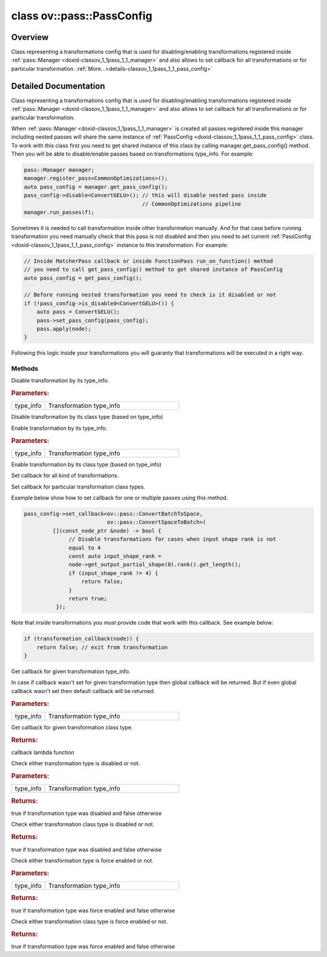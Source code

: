 .. index:: pair: class; ov::pass::PassConfig
.. _doxid-classov_1_1pass_1_1_pass_config:

class ov::pass::PassConfig
==========================



Overview
~~~~~~~~

Class representing a transformations config that is used for disabling/enabling transformations registered inside :ref:`pass::Manager <doxid-classov_1_1pass_1_1_manager>` and also allows to set callback for all transformations or for particular transformation. :ref:`More...<details-classov_1_1pass_1_1_pass_config>`


.. ref-code-block:: cpp
	:class: doxyrest-overview-code-block

	#include <pass_config.hpp>
	
	class PassConfig
	{
	public:
		// methods
	
		void :ref:`disable<doxid-classov_1_1pass_1_1_pass_config_1a7c12a2223af7725477eb08fc17fb8b0d>`(const :ref:`DiscreteTypeInfo<doxid-structov_1_1_discrete_type_info>`& type_info);
	
		template <
			class T,
			typename std::enable_if<!ngraph::HasTypeInfoMember<T>::value, bool>::type = true
			>
		void :ref:`disable<doxid-classov_1_1pass_1_1_pass_config_1a21d4e6aa1832339360a654b8ed690481>`();
	
		void :ref:`enable<doxid-classov_1_1pass_1_1_pass_config_1ac95c582a2e8417abf241d03d86f697db>`(const :ref:`DiscreteTypeInfo<doxid-structov_1_1_discrete_type_info>`& type_info);
	
		template <
			class T,
			typename std::enable_if<!ngraph::HasTypeInfoMember<T>::value, bool>::type = true
			>
		void :ref:`enable<doxid-classov_1_1pass_1_1_pass_config_1a0f0f9a4570ec1222ce7ef41422c499c5>`();
	
		void :ref:`set_callback<doxid-classov_1_1pass_1_1_pass_config_1a8905ae9f43e0b09d3f370f0bee9a3ccb>`(const :ref:`param_callback<doxid-namespaceov_1_1pass_1a0628acbe84362598648bb66624d4db5c>`& callback);
	
		template <typename... Args>
		std::enable_if<sizeof...(Args)==0>::type :target:`set_callback<doxid-classov_1_1pass_1_1_pass_config_1a81ac0f0ee4ddbdc7907cc92410105ef0>`(const :ref:`param_callback<doxid-namespaceov_1_1pass_1a0628acbe84362598648bb66624d4db5c>`& callback);
	
		template <
			typename T,
			class... Args,
			typename std::enable_if<!ngraph::HasTypeInfoMember<T>::value, bool>::type = true
			>
		void :ref:`set_callback<doxid-classov_1_1pass_1_1_pass_config_1a297f189f84de82b1e0c2448ab697f4df>`(const :ref:`param_callback<doxid-namespaceov_1_1pass_1a0628acbe84362598648bb66624d4db5c>`& callback);
	
		:ref:`param_callback<doxid-namespaceov_1_1pass_1a0628acbe84362598648bb66624d4db5c>` :ref:`get_callback<doxid-classov_1_1pass_1_1_pass_config_1af32c584827740dad7b96ea3d3872cb0a>`(const :ref:`DiscreteTypeInfo<doxid-structov_1_1_discrete_type_info>`& type_info) const;
	
		template <
			class T,
			typename std::enable_if<ngraph::HasTypeInfoMember<T>::value, bool>::type = true
			>
		:ref:`param_callback<doxid-namespaceov_1_1pass_1a0628acbe84362598648bb66624d4db5c>` :ref:`get_callback<doxid-classov_1_1pass_1_1_pass_config_1a3e2527f427c34903afedf35c0e81cce9>`() const;
	
		bool :ref:`is_disabled<doxid-classov_1_1pass_1_1_pass_config_1a31818182bac8be9d5d323cbb884b0684>`(const :ref:`DiscreteTypeInfo<doxid-structov_1_1_discrete_type_info>`& type_info) const;
	
		template <
			class T,
			typename std::enable_if<ngraph::HasTypeInfoMember<T>::value, bool>::type = true
			>
		bool :ref:`is_disabled<doxid-classov_1_1pass_1_1_pass_config_1a9cb080488263648fe066c9cbed488f84>`() const;
	
		bool :ref:`is_enabled<doxid-classov_1_1pass_1_1_pass_config_1aa416e5d2b20aa3afe104c74ec39d8521>`(const :ref:`DiscreteTypeInfo<doxid-structov_1_1_discrete_type_info>`& type_info) const;
	
		template <
			class T,
			typename std::enable_if<ngraph::HasTypeInfoMember<T>::value, bool>::type = true
			>
		bool :ref:`is_enabled<doxid-classov_1_1pass_1_1_pass_config_1a1780d39192f1e5d5b08c3b8f98ddd292>`() const;
	
		void :target:`add_disabled_passes<doxid-classov_1_1pass_1_1_pass_config_1a5ac8d28c1553feba480cafc360dd2ae4>`(const PassConfig& rhs);
	};
.. _details-classov_1_1pass_1_1_pass_config:

Detailed Documentation
~~~~~~~~~~~~~~~~~~~~~~

Class representing a transformations config that is used for disabling/enabling transformations registered inside :ref:`pass::Manager <doxid-classov_1_1pass_1_1_manager>` and also allows to set callback for all transformations or for particular transformation.

When :ref:`pass::Manager <doxid-classov_1_1pass_1_1_manager>` is created all passes registered inside this manager including nested passes will share the same instance of :ref:`PassConfig <doxid-classov_1_1pass_1_1_pass_config>` class. To work with this class first you need to get shared instance of this class by calling manager.get_pass_config() method. Then you will be able to disable/enable passes based on transformations type_info. For example:

.. code-block:: cpp

	pass::Manager manager;
	manager.register_pass<CommonOptimizations>();
	auto pass_config = manager.get_pass_config();
	pass_config->disable<ConvertGELU>(); // this will disable nested pass inside
	                                     // CommonOptimizations pipeline
	manager.run_passes(f);

Sometimes it is needed to call transformation inside other transformation manually. And for that case before running transformation you need manually check that this pass is not disabled and then you need to set current :ref:`PassConfig <doxid-classov_1_1pass_1_1_pass_config>` instance to this transformation. For example:

.. code-block:: cpp

	// Inside MatcherPass callback or inside FunctionPass run_on_function() method
	// you need to call get_pass_config() method to get shared instance of PassConfig
	auto pass_config = get_pass_config();
	
	// Before running nested transformation you need to check is it disabled or not
	if (!pass_config->is_disabled<ConvertGELU>()) {
	    auto pass = ConvertGELU();
	    pass->set_pass_config(pass_config);
	    pass.apply(node);
	}

Following this logic inside your transformations you will guaranty that transformations will be executed in a right way.

Methods
-------

.. _doxid-classov_1_1pass_1_1_pass_config_1a7c12a2223af7725477eb08fc17fb8b0d:
.. index:: pair: function; disable

.. ref-code-block:: cpp
	:class: doxyrest-title-code-block

	void disable(const :ref:`DiscreteTypeInfo<doxid-structov_1_1_discrete_type_info>`& type_info)

Disable transformation by its type_info.



.. rubric:: Parameters:

.. list-table::
	:widths: 20 80

	*
		- type_info

		- Transformation type_info

.. _doxid-classov_1_1pass_1_1_pass_config_1a21d4e6aa1832339360a654b8ed690481:
.. index:: pair: function; disable

.. ref-code-block:: cpp
	:class: doxyrest-title-code-block

	template <
		class T,
		typename std::enable_if<!ngraph::HasTypeInfoMember<T>::value, bool>::type = true
		>
	void disable()

Disable transformation by its class type (based on type_info)

.. _doxid-classov_1_1pass_1_1_pass_config_1ac95c582a2e8417abf241d03d86f697db:
.. index:: pair: function; enable

.. ref-code-block:: cpp
	:class: doxyrest-title-code-block

	void enable(const :ref:`DiscreteTypeInfo<doxid-structov_1_1_discrete_type_info>`& type_info)

Enable transformation by its type_info.



.. rubric:: Parameters:

.. list-table::
	:widths: 20 80

	*
		- type_info

		- Transformation type_info

.. _doxid-classov_1_1pass_1_1_pass_config_1a0f0f9a4570ec1222ce7ef41422c499c5:
.. index:: pair: function; enable

.. ref-code-block:: cpp
	:class: doxyrest-title-code-block

	template <
		class T,
		typename std::enable_if<!ngraph::HasTypeInfoMember<T>::value, bool>::type = true
		>
	void enable()

Enable transformation by its class type (based on type_info)

.. _doxid-classov_1_1pass_1_1_pass_config_1a8905ae9f43e0b09d3f370f0bee9a3ccb:
.. index:: pair: function; set_callback

.. ref-code-block:: cpp
	:class: doxyrest-title-code-block

	void set_callback(const :ref:`param_callback<doxid-namespaceov_1_1pass_1a0628acbe84362598648bb66624d4db5c>`& callback)

Set callback for all kind of transformations.

.. _doxid-classov_1_1pass_1_1_pass_config_1a297f189f84de82b1e0c2448ab697f4df:
.. index:: pair: function; set_callback

.. ref-code-block:: cpp
	:class: doxyrest-title-code-block

	template <
		typename T,
		class... Args,
		typename std::enable_if<!ngraph::HasTypeInfoMember<T>::value, bool>::type = true
		>
	void set_callback(const :ref:`param_callback<doxid-namespaceov_1_1pass_1a0628acbe84362598648bb66624d4db5c>`& callback)

Set callback for particular transformation class types.

Example below show how to set callback for one or multiple passes using this method.

.. code-block:: cpp

	pass_config->set_callback<ov::pass::ConvertBatchToSpace,
	                          ov::pass::ConvertSpaceToBatch>(
	         [](const_node_ptr &node) -> bool {
	              // Disable transformations for cases when input shape rank is not
	              equal to 4
	              const auto input_shape_rank =
	              node->get_output_partial_shape(0).rank().get_length();
	              if (input_shape_rank != 4) {
	                  return false;
	              }
	              return true;
	          });

Note that inside transformations you must provide code that work with this callback. See example below:

.. code-block:: cpp

	if (transformation_callback(node)) {
	    return false; // exit from transformation
	}

.. _doxid-classov_1_1pass_1_1_pass_config_1af32c584827740dad7b96ea3d3872cb0a:
.. index:: pair: function; get_callback

.. ref-code-block:: cpp
	:class: doxyrest-title-code-block

	:ref:`param_callback<doxid-namespaceov_1_1pass_1a0628acbe84362598648bb66624d4db5c>` get_callback(const :ref:`DiscreteTypeInfo<doxid-structov_1_1_discrete_type_info>`& type_info) const

Get callback for given transformation type_info.

In case if callback wasn't set for given transformation type then global callback will be returned. But if even global callback wasn't set then default callback will be returned.



.. rubric:: Parameters:

.. list-table::
	:widths: 20 80

	*
		- type_info

		- Transformation type_info

.. _doxid-classov_1_1pass_1_1_pass_config_1a3e2527f427c34903afedf35c0e81cce9:
.. index:: pair: function; get_callback

.. ref-code-block:: cpp
	:class: doxyrest-title-code-block

	template <
		class T,
		typename std::enable_if<ngraph::HasTypeInfoMember<T>::value, bool>::type = true
		>
	:ref:`param_callback<doxid-namespaceov_1_1pass_1a0628acbe84362598648bb66624d4db5c>` get_callback() const

Get callback for given transformation class type.



.. rubric:: Returns:

callback lambda function

.. _doxid-classov_1_1pass_1_1_pass_config_1a31818182bac8be9d5d323cbb884b0684:
.. index:: pair: function; is_disabled

.. ref-code-block:: cpp
	:class: doxyrest-title-code-block

	bool is_disabled(const :ref:`DiscreteTypeInfo<doxid-structov_1_1_discrete_type_info>`& type_info) const

Check either transformation type is disabled or not.



.. rubric:: Parameters:

.. list-table::
	:widths: 20 80

	*
		- type_info

		- Transformation type_info



.. rubric:: Returns:

true if transformation type was disabled and false otherwise

.. _doxid-classov_1_1pass_1_1_pass_config_1a9cb080488263648fe066c9cbed488f84:
.. index:: pair: function; is_disabled

.. ref-code-block:: cpp
	:class: doxyrest-title-code-block

	template <
		class T,
		typename std::enable_if<ngraph::HasTypeInfoMember<T>::value, bool>::type = true
		>
	bool is_disabled() const

Check either transformation class type is disabled or not.



.. rubric:: Returns:

true if transformation type was disabled and false otherwise

.. _doxid-classov_1_1pass_1_1_pass_config_1aa416e5d2b20aa3afe104c74ec39d8521:
.. index:: pair: function; is_enabled

.. ref-code-block:: cpp
	:class: doxyrest-title-code-block

	bool is_enabled(const :ref:`DiscreteTypeInfo<doxid-structov_1_1_discrete_type_info>`& type_info) const

Check either transformation type is force enabled or not.



.. rubric:: Parameters:

.. list-table::
	:widths: 20 80

	*
		- type_info

		- Transformation type_info



.. rubric:: Returns:

true if transformation type was force enabled and false otherwise

.. _doxid-classov_1_1pass_1_1_pass_config_1a1780d39192f1e5d5b08c3b8f98ddd292:
.. index:: pair: function; is_enabled

.. ref-code-block:: cpp
	:class: doxyrest-title-code-block

	template <
		class T,
		typename std::enable_if<ngraph::HasTypeInfoMember<T>::value, bool>::type = true
		>
	bool is_enabled() const

Check either transformation class type is force enabled or not.



.. rubric:: Returns:

true if transformation type was force enabled and false otherwise


